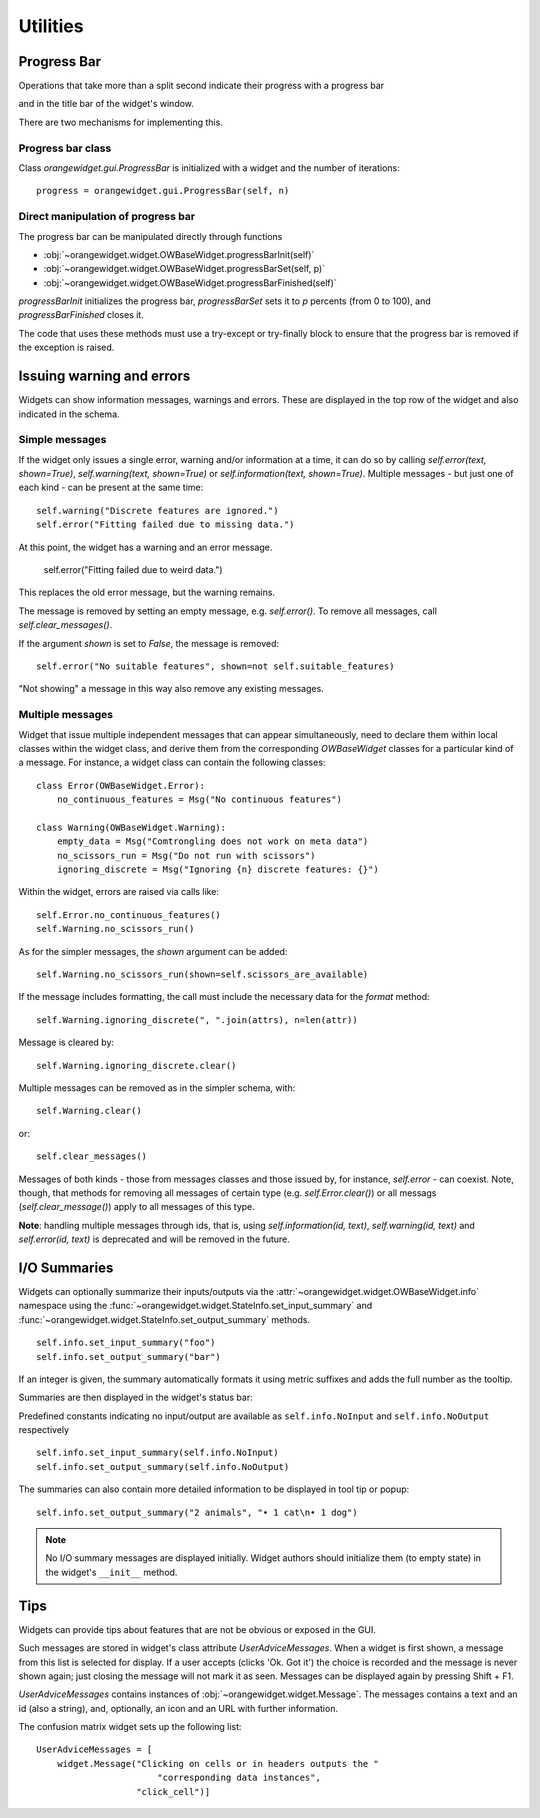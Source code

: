 Utilities
*********

Progress Bar
------------

Operations that take more than a split second indicate their
progress with a progress bar

.. image:: images/progressbar.png

and in the title bar of the widget's window.

.. image:: images/progressbar-title.png

There are two mechanisms for implementing this.

Progress bar class
..................

Class `orangewidget.gui.ProgressBar` is initialized with a widget and the
number of iterations::

    progress = orangewidget.gui.ProgressBar(self, n)

Direct manipulation of progress bar
...................................

The progress bar can be manipulated directly through functions

* :obj:`~orangewidget.widget.OWBaseWidget.progressBarInit(self)`
* :obj:`~orangewidget.widget.OWBaseWidget.progressBarSet(self, p)`
* :obj:`~orangewidget.widget.OWBaseWidget.progressBarFinished(self)`

`progressBarInit` initializes the progress bar, `progressBarSet` sets it
to `p` percents (from 0 to 100), and `progressBarFinished` closes it.

The code that uses these methods must use a try-except or try-finally block
to ensure that the progress bar is removed if the exception is raised.


Issuing warning and errors
--------------------------

Widgets can show information messages, warnings and errors. These are
displayed in the top row of the widget and also indicated in the schema.

.. image:: images/warningmessage.png

Simple messages
...............

If the widget only issues a single error, warning and/or information at a time,
it can do so by calling `self.error(text, shown=True)`,
`self.warning(text, shown=True)` or `self.information(text, shown=True)`.
Multiple messages - but just one of each kind - can be present at the same
time::

    self.warning("Discrete features are ignored.")
    self.error("Fitting failed due to missing data.")

At this point, the widget has a warning and an error message.

    self.error("Fitting failed due to weird data.")

This replaces the old error message, but the warning remains.

The message is removed by setting an empty message, e.g. `self.error()`.
To remove all messages, call `self.clear_messages()`.

If the argument `shown` is set to `False`, the message is removed::

    self.error("No suitable features", shown=not self.suitable_features)

"Not showing" a message in this way also remove any existing messages.

Multiple messages
.................

Widget that issue multiple independent messages that can appear simultaneously,
need to declare them within local classes within the widget class, and derive
them from the corresponding `OWBaseWidget` classes for a particular kind of a
message. For instance, a widget class can contain the following classes::

    class Error(OWBaseWidget.Error):
        no_continuous_features = Msg("No continuous features")

    class Warning(OWBaseWidget.Warning):
        empty_data = Msg("Comtrongling does not work on meta data")
        no_scissors_run = Msg("Do not run with scissors")
        ignoring_discrete = Msg("Ignoring {n} discrete features: {}")

Within the widget, errors are raised via calls like::

    self.Error.no_continuous_features()
    self.Warning.no_scissors_run()

As for the simpler messages, the `shown` argument can be added::

    self.Warning.no_scissors_run(shown=self.scissors_are_available)

If the message includes formatting, the call must include the necessary data
for the `format` method::

    self.Warning.ignoring_discrete(", ".join(attrs), n=len(attr))

Message is cleared by::

    self.Warning.ignoring_discrete.clear()

Multiple messages can be removed as in the simpler schema, with::

    self.Warning.clear()

or::

    self.clear_messages()

Messages of both kinds - those from messages classes and those issued by,
for instance, `self.error` - can coexist. Note, though, that methods for
removing all messages of certain type (e.g. `self.Error.clear()`) or all
messags (`self.clear_message()`) apply to all messages of this type.

**Note**: handling multiple messages through ids, that is, using
`self.information(id, text)`, `self.warning(id, text)` and
`self.error(id, text)` is deprecated and will be removed in the future.


I/O Summaries
-------------

.. versionadded:: 3.19

Widgets can optionally summarize their inputs/outputs via the
:attr:`~orangewidget.widget.OWBaseWidget.info` namespace using the
:func:`~orangewidget.widget.StateInfo.set_input_summary` and
:func:`~orangewidget.widget.StateInfo.set_output_summary` methods.
::

   self.info.set_input_summary("foo")
   self.info.set_output_summary("bar")

If an integer is given, the summary automatically formats it using metric
suffixes and adds the full number as the tooltip.

Summaries are then displayed in the widget's status bar:

.. image:: images/io-summary.png
   :scale: 50 %
   :alt: Inline status bar summary

Predefined constants indicating no input/output are available as
``self.info.NoInput`` and ``self.info.NoOutput`` respectively
::

   self.info.set_input_summary(self.info.NoInput)
   self.info.set_output_summary(self.info.NoOutput)

.. image:: images/io-summary-empty.png
   :scale: 50 %
   :alt: Empty summary

The summaries can also contain more detailed information to be displayed
in tool tip or popup::

   self.info.set_output_summary("2 animals", "• 1 cat\n• 1 dog")


.. image:: images/io-summary-popup.png
   :scale: 50 %
   :alt: Detailed summary popup


.. seealso::
   :func:`~orangewidget.widget.StateInfo.set_input_summary`,
   :func:`~orangewidget.widget.StateInfo.set_output_summary`,
   :func:`~orangewidget.widget.StateInfo.format_number`


.. note::
   No I/O summary messages are displayed initially. Widget authors should
   initialize them (to empty state) in the widget's ``__init__`` method.


Tips
----

Widgets can provide tips about features that are not be obvious or
exposed in the GUI.

.. image:: images/usertips.png

Such messages are stored in widget's class attribute `UserAdviceMessages`.
When a widget is first shown, a message from this list is selected for display.
If a user accepts (clicks 'Ok. Got it') the choice is recorded and the message
is never shown again; just closing the message will not mark it as seen.
Messages can be displayed again by pressing Shift + F1.

`UserAdviceMessages` contains instances of
:obj:`~orangewidget.widget.Message`. The messages contains a text and an
id (also a string), and, optionally, an icon and an URL with further
information.

The confusion matrix widget sets up the following list::

    UserAdviceMessages = [
        widget.Message("Clicking on cells or in headers outputs the "
                           "corresponding data instances",
                       "click_cell")]

